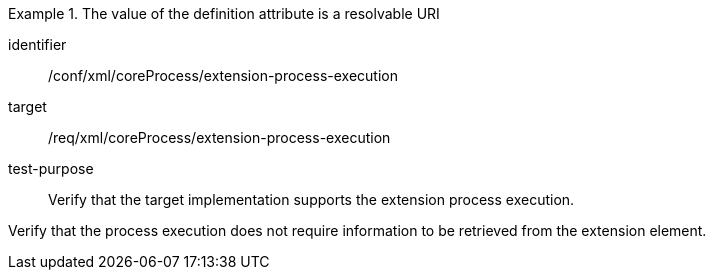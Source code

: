 [abstract_test]
.The value of the definition attribute is a resolvable URI 
====
[%metadata]
identifier:: /conf/xml/coreProcess/extension-process-execution

target:: /req/xml/coreProcess/extension-process-execution
test-purpose:: Verify that the target implementation supports the extension process execution.
[.component,class=test method]
=====
Verify that the process execution does not require information to be retrieved from the extension element.
=====
====